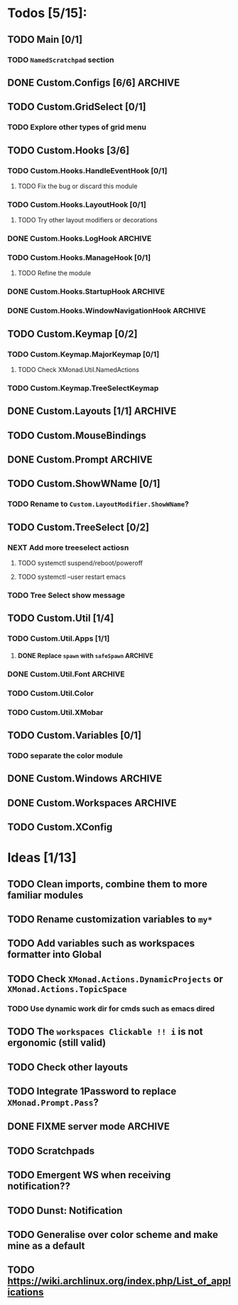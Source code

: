 * Todos [5/15]:
** TODO Main [0/1]
*** TODO =NamedScratchpad= section
** DONE Custom.Configs [6/6]                                        :ARCHIVE:
   CLOSED: [2020-12-01 Tue 03:14]
*** DONE Custom.Configs.GridSelectConfig
    CLOSED: [2020-12-01 Tue 03:14]
*** DONE Custom.Configs.LayoutConfig
    CLOSED: [2020-11-30 Mon 22:04]
*** DONE Custom.Configs.PromptConfig
    CLOSED: [2020-11-29 Sun 04:59]
*** DONE Custom.Configs.ShowWNameConfig
    CLOSED: [2020-11-30 Mon 21:47]
*** DONE Custom.Configs.TreeSelectConfig
    CLOSED: [2020-11-30 Mon 22:38]
*** DONE Custom.Configs.WorkspacesConfig
    CLOSED: [2020-11-30 Mon 22:38]
** TODO Custom.GridSelect [0/1]
*** TODO Explore other types of grid menu
** TODO Custom.Hooks [3/6]
*** TODO Custom.Hooks.HandleEventHook [0/1]
**** TODO Fix the bug or discard this module
*** TODO Custom.Hooks.LayoutHook [0/1]
**** TODO Try other layout modifiers or decorations
*** DONE Custom.Hooks.LogHook                                       :ARCHIVE:
    CLOSED: [2020-11-30 Mon 00:23]
*** TODO Custom.Hooks.ManageHook [0/1]
**** TODO Refine the module
*** DONE Custom.Hooks.StartupHook                                   :ARCHIVE:
    CLOSED: [2020-11-29 Sun 22:03]
*** DONE Custom.Hooks.WindowNavigationHook                          :ARCHIVE:
    CLOSED: [2020-12-01 Tue 06:53]
** TODO Custom.Keymap [0/2]
*** TODO Custom.Keymap.MajorKeymap [0/1]
**** TODO Check XMonad.Util.NamedActions
*** TODO Custom.Keymap.TreeSelectKeymap
** DONE Custom.Layouts [1/1]                                        :ARCHIVE:
   CLOSED: [2020-12-01 Tue 05:59]
*** DONE Integrate with Float
    CLOSED: [2020-12-01 Tue 05:53]
** TODO Custom.MouseBindings
** DONE Custom.Prompt                                               :ARCHIVE:
   CLOSED: [2020-12-02 Wed 02:32]
** TODO Custom.ShowWName [0/1]
*** TODO Rename to =Custom.LayoutModifier.ShowWName=?
** TODO Custom.TreeSelect [0/2]
*** NEXT Add more treeselect actiosn
**** TODO systemctl suspend/reboot/poweroff
**** TODO systemctl --user restart emacs
*** TODO Tree Select show message
** TODO Custom.Util [1/4]
*** TODO Custom.Util.Apps [1/1]
**** DONE Replace ~spawn~ with ~safeSpawn~                          :ARCHIVE:
     CLOSED: [2020-12-07 Mon 23:02]
*** DONE Custom.Util.Font                                           :ARCHIVE:
    CLOSED: [2020-12-02 Wed 08:56]
*** TODO Custom.Util.Color
*** TODO Custom.Util.XMobar
** TODO Custom.Variables [0/1]
*** TODO separate the color module
** DONE Custom.Windows                                              :ARCHIVE:
   CLOSED: [2020-12-02 Wed 02:41]
** DONE Custom.Workspaces                                           :ARCHIVE:
   CLOSED: [2020-12-02 Wed 02:45]
** TODO Custom.XConfig

* Ideas [1/13]
** TODO Clean imports, combine them to more familiar modules
** TODO Rename customization variables to =my*=
** TODO Add variables such as workspaces formatter into Global
** TODO Check ~XMonad.Actions.DynamicProjects~ or ~XMonad.Actions.TopicSpace~
*** TODO Use dynamic work dir for cmds such as emacs dired
** TODO The ~workspaces Clickable !! i~ is not ergonomic (still valid)
** TODO Check other layouts
** TODO Integrate 1Password to replace ~XMonad.Prompt.Pass~?
** DONE FIXME server *mode*                                         :ARCHIVE:
   CLOSED: [2020-12-08 Tue 15:26]
** TODO Scratchpads
** TODO Emergent WS when receiving notification??
** TODO Dunst: Notification
** TODO Generalise over color scheme and make mine as a default
** TODO https://wiki.archlinux.org/index.php/List_of_applications

   #+BEGIN_SRC shell :eval no-export :results none :exports none
cabal new-haddock --haddock-all
hoogle generate --database=/home/lucius/.xmonad/xmonad.hoo --local=/home/lucius/.xmonad/dist-newstyle/build/x86_64-linux/ghc-8.8.4/xmonad-config-0.1.0.0/x/xmonadcfg/doc/html/xmonad-config/xmonadcfg
   #+END_SRC
